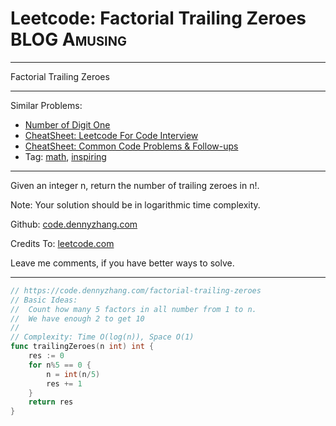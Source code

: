 * Leetcode: Factorial Trailing Zeroes                          :BLOG:Amusing:
#+STARTUP: showeverything
#+OPTIONS: toc:nil \n:t ^:nil creator:nil d:nil
:PROPERTIES:
:type:     math, inspiring
:END:
---------------------------------------------------------------------
Factorial Trailing Zeroes
---------------------------------------------------------------------
#+BEGIN_HTML
<a href="https://github.com/dennyzhang/code.dennyzhang.com/tree/master/problems/factorial-trailing-zeroes"><img align="right" width="200" height="183" src="https://www.dennyzhang.com/wp-content/uploads/denny/watermark/github.png" /></a>
#+END_HTML
Similar Problems:
- [[https://code.dennyzhang.com/number-of-digit-one][Number of Digit One]]
- [[https://cheatsheet.dennyzhang.com/cheatsheet-leetcode-A4][CheatSheet: Leetcode For Code Interview]]
- [[https://cheatsheet.dennyzhang.com/cheatsheet-followup-A4][CheatSheet: Common Code Problems & Follow-ups]]
- Tag: [[https://code.dennyzhang.com/review-math][math]], [[https://code.dennyzhang.com/tag/inspiring][inspiring]]
---------------------------------------------------------------------
Given an integer n, return the number of trailing zeroes in n!.

Note: Your solution should be in logarithmic time complexity.

Github: [[https://github.com/dennyzhang/code.dennyzhang.com/tree/master/problems/factorial-trailing-zeroes][code.dennyzhang.com]]

Credits To: [[https://leetcode.com/problems/factorial-trailing-zeroes/description/][leetcode.com]]

Leave me comments, if you have better ways to solve.
---------------------------------------------------------------------

#+BEGIN_SRC go
// https://code.dennyzhang.com/factorial-trailing-zeroes
// Basic Ideas:
//  Count how many 5 factors in all number from 1 to n.
//  We have enough 2 to get 10
//
// Complexity: Time O(log(n)), Space O(1)
func trailingZeroes(n int) int {
    res := 0
    for n%5 == 0 {
        n = int(n/5)
        res += 1
    }
    return res
}
#+END_SRC

#+BEGIN_HTML
<div style="overflow: hidden;">
<div style="float: left; padding: 5px"> <a href="https://www.linkedin.com/in/dennyzhang001"><img src="https://www.dennyzhang.com/wp-content/uploads/sns/linkedin.png" alt="linkedin" /></a></div>
<div style="float: left; padding: 5px"><a href="https://github.com/dennyzhang"><img src="https://www.dennyzhang.com/wp-content/uploads/sns/github.png" alt="github" /></a></div>
<div style="float: left; padding: 5px"><a href="https://www.dennyzhang.com/slack" target="_blank" rel="nofollow"><img src="https://www.dennyzhang.com/wp-content/uploads/sns/slack.png" alt="slack"/></a></div>
</div>
#+END_HTML
